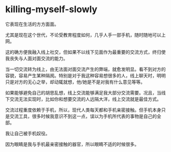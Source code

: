 * killing-myself-slowly
:PROPERTIES:
:CUSTOM_ID: killing-myself-slowly
:END:
它表现在生活的方方面面。

尤其是现在这个世代，不论受教育程度如何，几乎人手一部手机，随时随地可以上网。

这的确方便我融入线上社交，但如果不以线下见面作为最重要的交流方式，终归使我丧失与人面对面交流的能力。

当一切交流转为线上，由无法面对面交流产生的弊端，就愈发明显。看不到对方的容貌，容易产生某种隔阂。特别是对于我这种容易想很多的人，线上聊天时，明明只是对方的无心之举，却动辄就想，他/她是不是对我有什么意见等等。

如果能够避免自己的胡思乱想，线上交流能够满足我大部分交流需要。况且，当线下交流无法实现时，比如你和想要交流的人远隔大洋，线上交流就是最佳方式。

交流过程重度依赖于手机，所以，现代人类每天都和手机亲密接触。但手机本身只是交流工具，很多时候我意识不到这一点，误以为手机所代表的事物是自己的全部。

我让自己被手机奴役。

因为眼睛是我与手机最亲密接触的器官，所以眼睛不适的时候很多。
